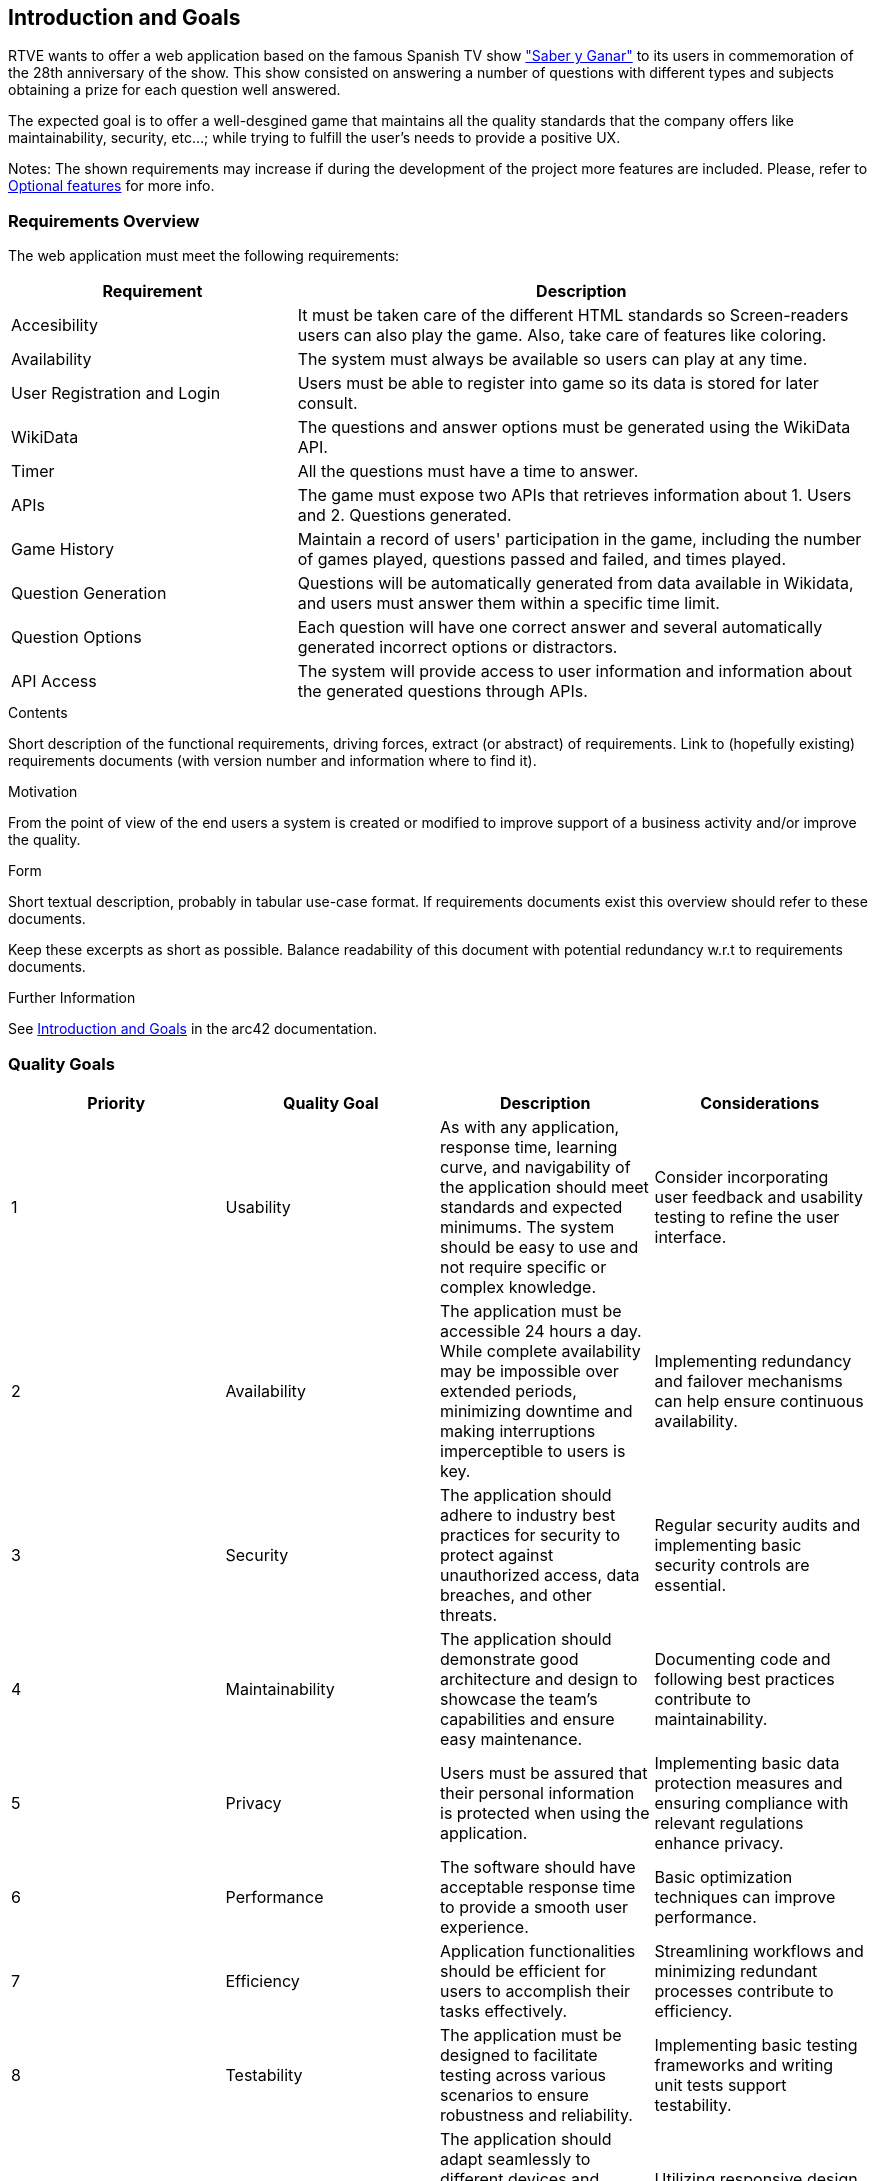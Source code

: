 ifndef::imagesdir[:imagesdir: ../images]

[[section-introduction-and-goals]]
== Introduction and Goals
RTVE wants to offer a web application based on the famous Spanish TV show 
https://es.wikipedia.org/wiki/Saber_y_ganar["Saber y Ganar"] 
to its users in commemoration of the 28th anniversary of the show. This show consisted on 
answering a number of questions with different types and subjects obtaining a prize for 
each question well answered.

The expected goal is to offer a well-desgined game that maintains all the quality standards
that the company offers like maintainability, security, etc...; while trying to fulfill the
user's needs to provide a positive UX.   

[role="arc42help"]
****
Notes:
The shown requirements may increase if during the development
of the project more features are included. Please, refer to
https://github.com/Arquisoft/wiq_en3b/wiki/Lab-Assignment-Overview#optional-features[Optional features] for more info.
****

=== Requirements Overview

The web application must meet the following requirements:

[options="header",cols="1,2" ]
|===
| Requirement | Description  
| Accesibility | It must be taken care of the different HTML standards so Screen-readers users can also play the game. Also, take care of features like coloring.  
| Availability | The system must always be available so users can play at any time.
| User Registration and Login | Users must be able to register into game so its data is stored for later consult.
| WikiData | The questions and answer options must be generated using the WikiData API.
| Timer | All the questions must have a time to answer.
| APIs | The game must expose two APIs that retrieves information about 1. Users and 2. Questions generated. 
| Game History
| Maintain a record of users' participation in the game, including the number of games played, questions passed and failed, and times played.

| Question Generation
| Questions will be automatically generated from data available in Wikidata, and users must answer them within a specific time limit.

| Question Options
| Each question will have one correct answer and several automatically generated incorrect options or distractors.

| API Access
| The system will provide access to user information and information about the generated questions through APIs.
|===



[role="arc42help"]
****
.Contents
Short description of the functional requirements, driving forces, extract (or abstract)
of requirements. Link to (hopefully existing) requirements documents
(with version number and information where to find it).

.Motivation
From the point of view of the end users a system is created or modified to
improve support of a business activity and/or improve the quality.

.Form
Short textual description, probably in tabular use-case format.
If requirements documents exist this overview should refer to these documents.

Keep these excerpts as short as possible. Balance readability of this document with potential redundancy w.r.t to requirements documents.


.Further Information

See https://docs.arc42.org/section-1/[Introduction and Goals] in the arc42 documentation.

****

=== Quality Goals

[cols="1,1,1,1",options="header"]
|===
| Priority | Quality Goal | Description | Considerations

| 1
| Usability
| As with any application, response time, learning curve, and navigability of the application should meet standards and expected minimums. The system should be easy to use and not require specific or complex knowledge. | Consider incorporating user feedback and usability testing to refine the user interface.

| 2
| Availability
| The application must be accessible 24 hours a day. While complete availability may be impossible over extended periods, minimizing downtime and making interruptions imperceptible to users is key. | Implementing redundancy and failover mechanisms can help ensure continuous availability.

| 3
| Security
| The application should adhere to industry best practices for security to protect against unauthorized access, data breaches, and other threats. | Regular security audits and implementing basic security controls are essential.

| 4
| Maintainability
| The application should demonstrate good architecture and design to showcase the team's capabilities and ensure easy maintenance. | Documenting code and following best practices contribute to maintainability.

| 5
| Privacy
| Users must be assured that their personal information is protected when using the application. | Implementing basic data protection measures and ensuring compliance with relevant regulations enhance privacy.

| 6
| Performance
| The software should have acceptable response time to provide a smooth user experience. | Basic optimization techniques can improve performance.

| 7
| Efficiency
| Application functionalities should be efficient for users to accomplish their tasks effectively. | Streamlining workflows and minimizing redundant processes contribute to efficiency.

| 8
| Testability
| The application must be designed to facilitate testing across various scenarios to ensure robustness and reliability. | Implementing basic testing frameworks and writing unit tests support testability.

| 9
| Adaptability
| The application should adapt seamlessly to different devices and screen sizes. While primarily developed for desktops, it should also provide a satisfactory user experience on mobile devices. | Utilizing responsive design principles and conducting compatibility testing across devices can enhance adaptability.

|===


=== Stakeholders

[options="header",cols="1,2a,2" ]
|===
|Role/Name|Contact|Expectations
| RTVE | rtve.dircom@rtve.es | A web application that emulates the functionality of the famous Spanish TV show "Saber y Ganar". 
| HappySw | contact_projects@happysw.es | An application that meets all the  requirements asked by RTVE mantaining the quality that offers the company. 
| Professors 
| 
* Pablo González: gonzalezgpablo@uniovi.es 
* Jose Labra: labra@uniovi.es
| A well-designed web application that fulfills the functional requirements for the game to work, as well as, the quality requirements.
| Users |  | A "Saber y Ganar" web game to test their knowdlege on different fields. The game must be easy to use and must record all of their past games. 
| Development team
|
* Carlos Menéndez González (UO288056@uniovi.es)
* Didier Yamil Reyes Castro (UO287866@uniovi.es)
* Iyán Robles Suárez (UO288780@uniovi.es)
* Raúl Mera Soto (UO287827@uniovi.es)
* Mateo Rico Iglesias (UO277172@uniovi.es)
* Anna Kutova (UO305098@uniovi.es)
* Diego Murias Suárez (UO290009@uniovi.es)
| A good documented and clean code that fulfills the expected requirements. Also, a well implemented System that makes it easier for maintenance and extension.
|===
